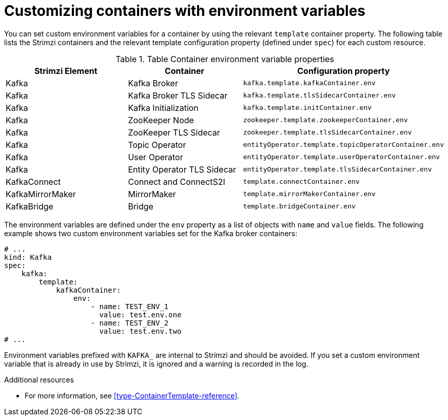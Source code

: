 // This assembly is included in the following assemblies:
//
// assembly-customizing-deployments.adoc

[id='con-customizing-containers-{context}']
= Customizing containers with environment variables

You can set custom environment variables for a container by using the relevant `template` container property. 
The following table lists the Strimzi containers and the relevant template configuration property (defined under `spec`) for each custom resource.

.Table Container environment variable properties
|===
|Strimzi Element |Container |Configuration property

|Kafka 
|Kafka Broker 
|`kafka.template.kafkaContainer.env`

|Kafka 
|Kafka Broker TLS Sidecar
|`kafka.template.tlsSidecarContainer.env`

|Kafka 
|Kafka Initialization
|`kafka.template.initContainer.env`

|Kafka
|ZooKeeper Node
|`zookeeper.template.zookeeperContainer.env`

|Kafka
|ZooKeeper TLS Sidecar
|`zookeeper.template.tlsSidecarContainer.env`

|Kafka
|Topic Operator
|`entityOperator.template.topicOperatorContainer.env`

|Kafka
|User Operator
|`entityOperator.template.userOperatorContainer.env`

|Kafka
|Entity Operator TLS Sidecar
|`entityOperator.template.tlsSidecarContainer.env`

|KafkaConnect
|Connect and ConnectS2I
|`template.connectContainer.env`

|KafkaMirrorMaker
|MirrorMaker 
|`template.mirrorMakerContainer.env`

|KafkaBridge
|Bridge
|`template.bridgeContainer.env`
|===

The environment variables are defined under the `env` property as a list of objects with `name` and `value` fields. 
The following example shows two custom environment variables set for the Kafka broker containers:

[source,yaml,subs=attributes+]
----
# ...
kind: Kafka
spec:
    kafka:
        template:
            kafkaContainer:
                env:
                    - name: TEST_ENV_1
                      value: test.env.one
                    - name: TEST_ENV_2
                      value: test.env.two
# ...
----

Environment variables prefixed with `KAFKA_` are internal to Strimzi and should be avoided.
If you set a custom environment variable that is already in use by Strimzi, it is ignored and a warning is recorded in the log.

.Additional resources

* For more information, see xref:type-ContainerTemplate-reference[].
